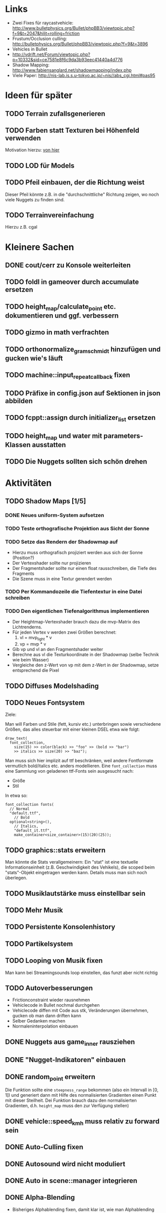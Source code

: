* Links
- Zwei Fixes für raycastvehicle: http://www.bulletphysics.org/Bullet/phpBB3/viewtopic.php?f=9&t=2047&hilit=rolling+friction
- Frustum/Occlusion culling: http://bulletphysics.org/Bullet/phpBB3/viewtopic.php?f=9&t=3896
- Vehicles in Bullet
- http://vdrift.net/Forum/viewtopic.php?p=10332&sid=ce7581e8f6c9da3b93eec41440a4d776
- Shadow Mapping: http://www.fabiensanglard.net/shadowmapping/index.php
- Viele Paper: http://nis-lab.is.s.u-tokyo.ac.jp/~nis//abs_cgi.html#pas95
* Ideen für später
** TODO Terrain zufallsgenerieren
** TODO Farben statt Texturen bei Höhenfeld verwenden
Motivation hierzu: [[http://simblob.blogspot.com/2010/09/polygon-map-generation-part-1.html][von hier]]
** TODO LOD für Models
** TODO Pfeil einbauen, der die Richtung weist
Dieser Pfeil könnte z.B. in die "durchschnittliche" Richtung zeigen,
wo noch viele Nuggets zu finden sind.
** TODO Terrainvereinfachung
Hierzu z.B. cgal
* Kleinere Sachen
** DONE cout/cerr zu Konsole weiterleiten
	 CLOSED: [2010-09-11 Sat 01:01]
** TODO foldl in gameover durch accumulate ersetzen
** TODO height_map/calculate_point etc. dokumentieren und ggf. verbessern
** TODO gizmo in math verfrachten
** TODO orthonormalize_gram_schmidt hinzufügen und gucken wie's läuft
** TODO machine::input_repeat_callback fixen
** TODO Präfixe in config.json auf Sektionen in json abbilden
** TODO fcppt::assign durch initializer_list ersetzen
** TODO height_map und water mit parameters-Klassen ausstatten
** TODO Die Nuggets sollten sich schön drehen
* Aktivitäten
** TODO Shadow Maps [1/5]
*** DONE Neues uniform-System aufsetzen
		 CLOSED: [2010-09-05 Sun 14:44]
*** TODO Teste orthografische Projektion aus Sicht der Sonne
*** TODO Setze das Rendern der Shadowmap auf
- Hierzu muss orthografisch projiziert werden aus sich der Sonne
  (Position?)
- Der Vertexshader sollte nur projizieren
- Der Fragmentshader sollte nur einen float rausschreiben, die Tiefe
  des Fragments
- Die Szene muss in eine Textur gerendert werden
*** TODO Per Kommandozeile die Tiefentextur in eine Datei schreiben
*** TODO Den eigentlichen Tiefenalgorithmus implementieren


- Der Heightmap-Vertexshader brauch dazu die mvp-Matrix des Lichtrenderns.
- Für jeden Vertex v werden zwei Größen berechnet: 
	1. vl = mvp_light * v
	2. vp = mvp * v
- Gib vp und vl an den Fragmentshader weiter
- Berechne aus vl die Texturkoordinate in der Shadowmap (selbe Technik
  wie beim Wasser)
- Vergleiche den z-Wert von vp mit dem z-Wert in der Shadowmap, setze
  entsprechend die Pixel
** TODO Diffuses Modelshading
** TODO Neues Fontsystem
Ziele:

Man will Farben und Stile (fett, kursiv etc.) unterbringen sowie
verschiedene Größen, das alles steuerbar mit einer kleinen DSEL etwa
wie folgt:

#+begin_src c++
draw_text(
  font_collection,
	size(15) >> color(black) >> "foo" >> (bold >> "bar") 
    >> italics >> size(20) >> "baz");
#+end_src

Man muss sich hier implizit auf ttf beschränken, weil andere
Fontformate vermutlich bold/italics etc. anders modellieren. Eine
=font_collection= muss eine Sammlung von geladenen ttf-Fonts sein
ausgesucht nach:

- Größe
- Stil

In etwa so:

#+begin_src c++
font_collection fonts(
  // Normal
  "default.ttf",
	// Bold
  optional<string>(),
	// Italics,
	"default_it.ttf",
	make_container<size_container>(15)(20)(25));
#+end_src
** TODO graphics::stats erweitern
Man könnte die Stats verallgemeinern: Ein "stat" ist eine textuelle
Informationseinheit (z.B. Geschwindigkeit des Vehikels), die scoped
beim "stats"-Objekt eingetragen werden kann. Details muss man sich
noch überlegen.
** TODO Musiklautstärke muss einstellbar sein
** TODO Mehr Musik
** TODO Persistente Konsolenhistory
** TODO Partikelsystem
** TODO Looping von Musik fixen
Man kann bei Streamingsounds loop einstellen, das funzt aber nicht richtig
** TODO Autoverbesserungen
- Frictionconstraint wieder rausnehmen
- Vehiclecode in Bullet nochmal durchgehen
- Vehiclecode diffen mit Code aus stk, Veränderungen übernehmen, gucken ob man dann driften kann
- Selber Gedanken machen
- Normaleninterpolation einbauen
** DONE Nuggets aus game_inner rausziehen
	 CLOSED: [2010-09-17 Fri 19:40]
** DONE "Nugget-Indikatoren" einbauen
	 CLOSED: [2010-09-17 Fri 19:40]
** DONE random_point erweitern
	 CLOSED: [2010-09-17 Fri 19:40]
Die Funktion sollte eine =steepness_range= bekommen (also ein
Intervall in $[0,1]$) und generiert dann mit Hilfe des normalisierten
Gradienten einen Punkt mit dieser Steilheit. Dei Funktion brauch dazu
den normalisierten Gradienten, d.h. =height_map= muss den zur
Verfügung stellen)
** DONE vehicle::speed_kmh muss relativ zu forward sein
	 CLOSED: [2010-09-12 Sun 20:10]
** DONE Auto-Culling fixen
	 CLOSED: [2010-09-12 Sun 20:10]
** DONE Autosound wird nicht moduliert
	 CLOSED: [2010-09-12 Sun 20:10]
** DONE Auto in scene::manager integrieren
	 CLOSED: [2010-09-12 Sun 20:09]
** DONE Alpha-Blending
	 CLOSED: [2010-09-12 Sun 15:38]
- Bisheriges Alphablending fixen, damit klar ist, wie man
  Alphablending prinzipiell umsetzt.
- Auf binäres Alphablending umsteigen.
** DONE Approximationen erweitern
	 CLOSED: [2010-09-12 Sun 01:36]
Es kommt noch approximation::exact hinzu, sowie cylinder_x, cylinder_y
und cylinder_z. exact bekommt ein model::object_ptr
** DONE config.po wegmachen
	 CLOSED: [2010-09-11 Sat 20:52]
In config.json Sektion "command-line", in der nur String-Optionen
reinkommen, po-Parser kopieren
** DONE Textur tst spiegelverkehrt
		 CLOSED: [2010-09-09 Thu 23:18]
